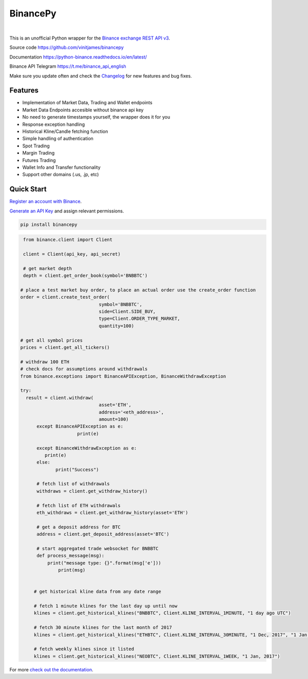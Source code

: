 ================================
BinancePy  
================================
.. image:: https://img.shields.io/github/license/vinitjames/binancepy
    :target:  https://github.com/vinitjames/binancepy/blob/master/LICENSE

|
This is an unofficial Python wrapper for the `Binance exchange REST API v3 <https://github.com/binance/binance-spot-api-docs>`_.



Source code
https://github.com/vinitjames/binancepy

Documentation
https://python-binance.readthedocs.io/en/latest/

Binance API Telegram
https://t.me/binance_api_english

Make sure you update often and check the `Changelog <https://python-binance.readthedocs.io/en/latest/changelog.html>`_ for new features and bug fixes.

Features
--------
  
- Implementation of  Market Data, Trading and Wallet endpoints
- Market Data Endpoints accesible without binance api key
- No need to generate timestamps yourself, the wrapper does it for you
- Response exception handling
- Historical Kline/Candle fetching function
- Simple handling of authentication
- Spot Trading
- Margin Trading
- Futures Trading
- Wallet Info and Transfer functionality 
- Support other domains (.us, .jp, etc)
					  
Quick Start
-----------

`Register an account with Binance <https://www.binance.com/register.html?ref=10099792>`_.

`Generate an API Key <https://www.binance.com/userCenter/createApi.html>`_ and assign relevant permissions.


.. code-block:: bash

	pip install binancepy


.. code-block:: python

    from binance.client import Client
   
    client = Client(api_key, api_secret)

    # get market depth
    depth = client.get_order_book(symbol='BNBBTC')
   
   # place a test market buy order, to place an actual order use the create_order function
   order = client.create_test_order(
				symbol='BNBBTC',
				side=Client.SIDE_BUY,
				type=Client.ORDER_TYPE_MARKET,
				quantity=100)

   # get all symbol prices
   prices = client.get_all_tickers()

   # withdraw 100 ETH
   # check docs for assumptions around withdrawals
   from binance.exceptions import BinanceAPIException, BinanceWithdrawException

   try:
     result = client.withdraw(
				asset='ETH',
				address='<eth_address>',
				amount=100)
	 except BinanceAPIException as e:
			print(e)
			
	 except BinanceWithdrawException as e:
            print(e)
	 else:
		print("Success")

	 # fetch list of withdrawals
	 withdraws = client.get_withdraw_history()

	 # fetch list of ETH withdrawals
	 eth_withdraws = client.get_withdraw_history(asset='ETH')

	 # get a deposit address for BTC
	 address = client.get_deposit_address(asset='BTC')

	 # start aggregated trade websocket for BNBBTC
	 def process_message(msg):
	     print("message type: {}".format(msg['e']))
		 print(msg)
		 

	# get historical kline data from any date range

	# fetch 1 minute klines for the last day up until now
	klines = client.get_historical_klines("BNBBTC", Client.KLINE_INTERVAL_1MINUTE, "1 day ago UTC")

	# fetch 30 minute klines for the last month of 2017
	klines = client.get_historical_klines("ETHBTC", Client.KLINE_INTERVAL_30MINUTE, "1 Dec, 2017", "1 Jan, 2018")

	# fetch weekly klines since it listed
	klines = client.get_historical_klines("NEOBTC", Client.KLINE_INTERVAL_1WEEK, "1 Jan, 2017")

For more `check out the documentation <https://python-binance.readthedocs.io/en/latest/>`_.
